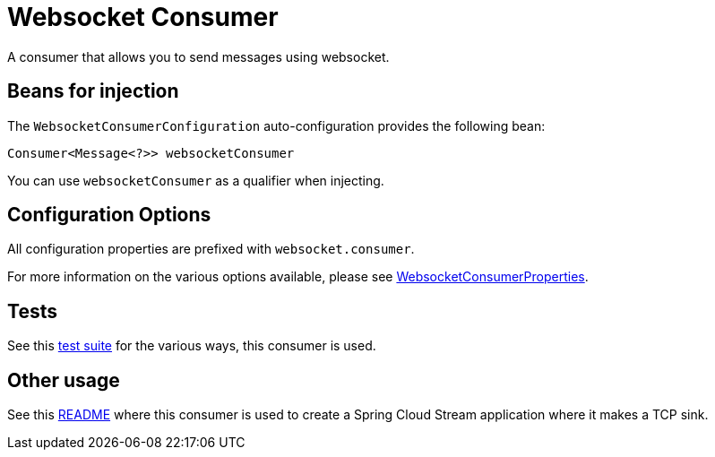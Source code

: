 # Websocket Consumer

A consumer that allows you to send messages using websocket.

## Beans for injection

The `WebsocketConsumerConfiguration` auto-configuration provides the following bean:

`Consumer<Message<?>> websocketConsumer`

You can use `websocketConsumer` as a qualifier when injecting.

## Configuration Options

All configuration properties are prefixed with `websocket.consumer`.

For more information on the various options available, please see link:src/main/java/org/springframework/cloud/fn/consumer/websocket/WebsocketConsumerProperties.java[WebsocketConsumerProperties].

## Tests

See this link:src/test/java/org/springframework/cloud/fn/consumer/websocket[test suite] for the various ways, this consumer is used.

## Other usage

See this https://github.com/spring-cloud/stream-applications/blob/master/applications/sink/websocket-sink/README.adoc[README] where this consumer is used to create a Spring Cloud Stream application where it makes a TCP sink.